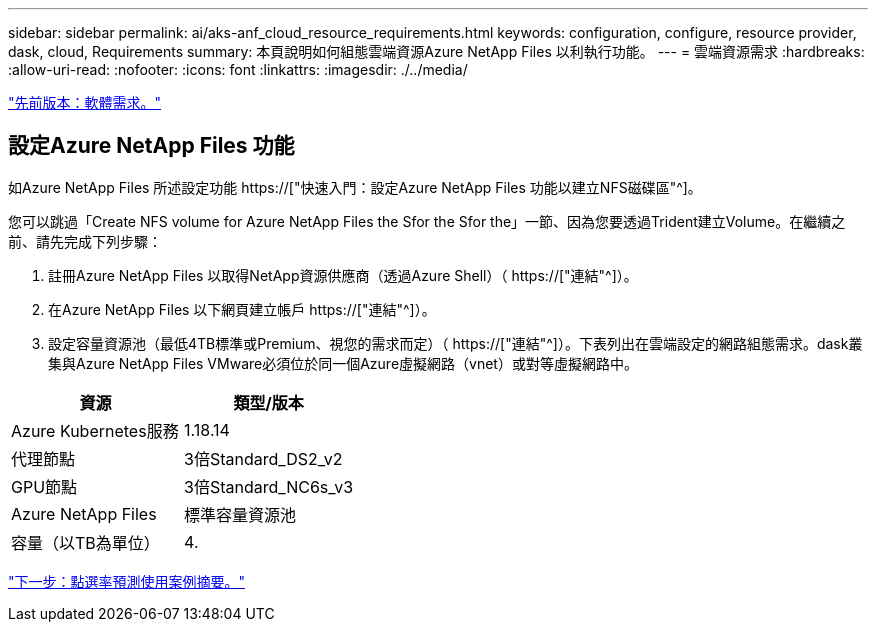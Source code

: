 ---
sidebar: sidebar 
permalink: ai/aks-anf_cloud_resource_requirements.html 
keywords: configuration, configure, resource provider, dask, cloud, Requirements 
summary: 本頁說明如何組態雲端資源Azure NetApp Files 以利執行功能。 
---
= 雲端資源需求
:hardbreaks:
:allow-uri-read: 
:nofooter: 
:icons: font
:linkattrs: 
:imagesdir: ./../media/


link:aks-anf_software_requirements.html["先前版本：軟體需求。"]



== 設定Azure NetApp Files 功能

如Azure NetApp Files 所述設定功能 https://["快速入門：設定Azure NetApp Files 功能以建立NFS磁碟區"^]。

您可以跳過「Create NFS volume for Azure NetApp Files the Sfor the Sfor the」一節、因為您要透過Trident建立Volume。在繼續之前、請先完成下列步驟：

. 註冊Azure NetApp Files 以取得NetApp資源供應商（透過Azure Shell）（ https://["連結"^]）。
. 在Azure NetApp Files 以下網頁建立帳戶 https://["連結"^]）。
. 設定容量資源池（最低4TB標準或Premium、視您的需求而定）（ https://["連結"^]）。下表列出在雲端設定的網路組態需求。dask叢集與Azure NetApp Files VMware必須位於同一個Azure虛擬網路（vnet）或對等虛擬網路中。


|===
| 資源 | 類型/版本 


| Azure Kubernetes服務 | 1.18.14 


| 代理節點 | 3倍Standard_DS2_v2 


| GPU節點 | 3倍Standard_NC6s_v3 


| Azure NetApp Files | 標準容量資源池 


| 容量（以TB為單位） | 4. 
|===
link:aks-anf_click-through_rate_prediction_use_case_summary.html["下一步：點選率預測使用案例摘要。"]
